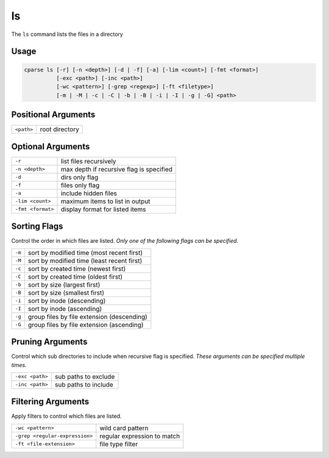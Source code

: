 =================
ls
=================

The ``ls`` command lists the files in a directory


Usage
=============================================

.. code-block:: bash

    cparse ls [-r] [-n <depth>] [-d | -f] [-a] [-lim <count>] [-fmt <format>] 
              [-exc <path>] [-inc <path>] 
              [-wc <pattern>] [-grep <regexp>] [-ft <filetype>] 
              [-m | -M | -c | -C | -b | -B | -i | -I | -g | -G] <path>


Positional Arguments
=============================================
+------------+----------------+
| ``<path>`` | root directory |
+------------+----------------+

Optional Arguments
=============================================
+-------------------+------------------------------------------+
| ``-r``            | list files recursively                   |
+-------------------+------------------------------------------+
| ``-n <depth>``    | max depth if recursive flag is specified |
+-------------------+------------------------------------------+
| ``-d``            | dirs only flag                           |
+-------------------+------------------------------------------+
| ``-f``            | files only flag                          |
+-------------------+------------------------------------------+
| ``-a``            | include hidden files                     |
+-------------------+------------------------------------------+
| ``-lim <count>``  | maximum items to list in output          |
+-------------------+------------------------------------------+
| ``-fmt <format>`` | display format for listed items          |
+-------------------+------------------------------------------+


Sorting Flags
=============================================
Control the order in which files are listed. *Only one of the following flags can be specified.*

+--------+--------------------------------------------+
| ``-m`` | sort by modified time (most recent first)  |
+--------+--------------------------------------------+
| ``-M`` | sort by modified time (least recent first) |
+--------+--------------------------------------------+
| ``-c`` | sort by created time (newest first)        |
+--------+--------------------------------------------+
| ``-C`` | sort by created time (oldest first)        |
+--------+--------------------------------------------+
| ``-b`` | sort by size (largest first)               |
+--------+--------------------------------------------+
| ``-B`` | sort by size (smallest first)              |
+--------+--------------------------------------------+
| ``-i`` | sort by inode (descending)                 |
+--------+--------------------------------------------+
| ``-I`` | sort by inode (ascending)                  |
+--------+--------------------------------------------+
| ``-g`` | group files by file extension (descending) |
+--------+--------------------------------------------+
| ``-G`` | group files by file extension (ascending)  |
+--------+--------------------------------------------+

Pruning Arguments
=============================================
Control which sub directories to include when recursive flag is specified. *These arguments can be specified multiple times.* 

+-----------------+----------------------+
| ``-exc <path>`` | sub paths to exclude |
+-----------------+----------------------+
| ``-inc <path>`` | sub paths to include |
+-----------------+----------------------+

Filtering Arguments
=============================================
Apply filters to control which files are listed.

+--------------------------------+-----------------------------+
| ``-wc <pattern>``              | wild card pattern           |
+--------------------------------+-----------------------------+
| ``-grep <regular-expression>`` | regular expression to match |
+--------------------------------+-----------------------------+
| ``-ft <file-extension>``       | file type filter            |
+--------------------------------+-----------------------------+
